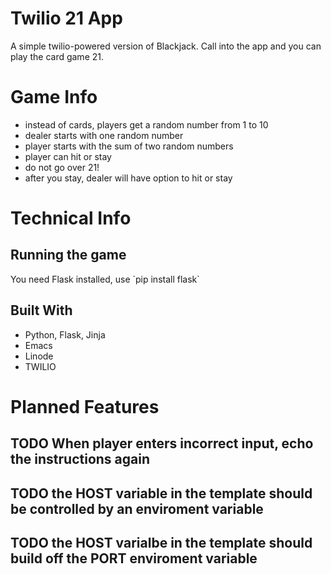 * Twilio 21 App

A simple twilio-powered version of Blackjack. Call into the app and you can play the card game 21.

* Game Info

- instead of cards, players get a random number from 1 to 10
- dealer starts with one random number
- player starts with the sum of two random numbers
- player can hit or stay
- do not go over 21!
- after you stay, dealer will have option to hit or stay

* Technical Info

** Running the game

You need Flask installed, use `pip install flask` 

** Built With

- Python, Flask, Jinja
- Emacs
- Linode
- TWILIO

* Planned Features

** TODO When player enters incorrect input, echo the instructions again
** TODO the HOST variable in the template should be controlled by an enviroment variable
** TODO the HOST varialbe in the template should build off the PORT enviroment variable
